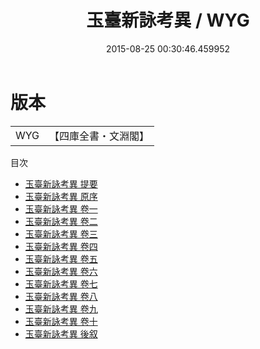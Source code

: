 #+TITLE: 玉臺新詠考異 / WYG
#+DATE: 2015-08-25 00:30:46.459952
* 版本
 |       WYG|【四庫全書・文淵閣】|
目次
 - [[file:KR4h0006_000.txt::000-1a][玉臺新詠考異 提要]]
 - [[file:KR4h0006_000.txt::000-4a][玉臺新詠考異 原序]]
 - [[file:KR4h0006_001.txt::001-1a][玉臺新詠考異 卷一]]
 - [[file:KR4h0006_002.txt::002-1a][玉臺新詠考異 卷二]]
 - [[file:KR4h0006_003.txt::003-1a][玉臺新詠考異 卷三]]
 - [[file:KR4h0006_004.txt::004-1a][玉臺新詠考異 卷四]]
 - [[file:KR4h0006_005.txt::005-1a][玉臺新詠考異 卷五]]
 - [[file:KR4h0006_006.txt::006-1a][玉臺新詠考異 卷六]]
 - [[file:KR4h0006_007.txt::007-1a][玉臺新詠考異 卷七]]
 - [[file:KR4h0006_008.txt::008-1a][玉臺新詠考異 卷八]]
 - [[file:KR4h0006_009.txt::009-1a][玉臺新詠考異 卷九]]
 - [[file:KR4h0006_010.txt::010-1a][玉臺新詠考異 卷十]]
 - [[file:KR4h0006_011.txt::011-1a][玉臺新詠考異 後叙]]
